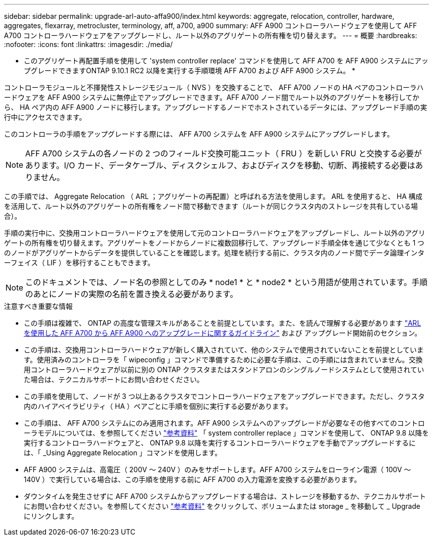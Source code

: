---
sidebar: sidebar 
permalink: upgrade-arl-auto-affa900/index.html 
keywords: aggregate, relocation, controller, hardware, aggregates, flexarray, metrocluster, terminology, aff, a700, a900 
summary: AFF A900 コントローラハードウェアを使用して AFF A700 コントローラハードウェアをアップグレードし、ルート以外のアグリゲートの所有権を切り替えます。 
---
= 概要
:hardbreaks:
:nofooter: 
:icons: font
:linkattrs: 
:imagesdir: ./media/


[role="lead"]
* このアグリゲート再配置手順を使用して 'system controller replace' コマンドを使用して AFF A700 を AFF A900 システムにアップグレードできますONTAP 9.10.1 RC2 以降を実行する手順環境 AFF A700 および AFF A900 システム。 *

コントローラモジュールと不揮発性ストレージモジュール（ NVS ）を交換することで、 AFF A700 ノードの HA ペアのコントローラハードウェアを AFF A900 システムに無停止でアップグレードできます。AFF A700 ノード間でルート以外のアグリゲートを移行してから、 HA ペア内の AFF A900 ノードに移行します。アップグレードするノードでホストされているデータには、アップグレード手順の実行中にアクセスできます。

このコントローラの手順をアップグレードする際には、 AFF A700 システムを AFF A900 システムにアップグレードします。


NOTE: AFF A700 システムの各ノードの 2 つのフィールド交換可能ユニット（ FRU ）を新しい FRU と交換する必要があります。I/O カード、データケーブル、ディスクシェルフ、およびディスクを移動、切断、再接続する必要はありません。

この手順では、 Aggregate Relocation （ ARL ；アグリゲートの再配置）と呼ばれる方法を使用します。 ARL を使用すると、 HA 構成を活用して、ルート以外のアグリゲートの所有権をノード間で移動できます（ルートが同じクラスタ内のストレージを共有している場合）。

手順の実行中に、交換用コントローラハードウェアを使用して元のコントローラハードウェアをアップグレードし、ルート以外のアグリゲートの所有権を切り替えます。アグリゲートをノードからノードに複数回移行して、アップグレード手順全体を通じて少なくとも 1 つのノードがアグリゲートからデータを提供していることを確認します。処理を続行する前に、クラスタ内のノード間でデータ論理インターフェイス（ LIF ）を移行することもできます。


NOTE: このドキュメントでは、ノード名の参照としてのみ * node1 * と * node2 * という用語が使用されています。手順のあとにノードの実際の名前を置き換える必要があります。

.注意すべき重要な情報
* この手順は複雑で、 ONTAP の高度な管理スキルがあることを前提としています。また、を読んで理解する必要があります link:guidelines_for_upgrading_controllers_with_arl.html["ARL を使用した AFF A700 から AFF A900 へのアップグレードに関するガイドライン"] および  アップグレード開始前のセクション。
* この手順は、交換用コントローラハードウェアが新しく購入されていて、他のシステムで使用されていないことを前提としています。使用済みのコントローラを「 wipeconfig 」コマンドで準備するために必要な手順は、この手順には含まれていません。交換用コントローラハードウェアが以前に別の ONTAP クラスタまたはスタンドアロンのシングルノードシステムとして使用されていた場合は、テクニカルサポートにお問い合わせください。
* この手順を使用して、ノードが 3 つ以上あるクラスタでコントローラハードウェアをアップグレードできます。ただし、クラスタ内のハイアベイラビリティ（ HA ）ペアごとに手順を個別に実行する必要があります。
* この手順は、 AFF A700 システムにのみ適用されます。AFF A900 システムへのアップグレードが必要なその他すべてのコントローラモデルについては、を参照してください link:other_references.html["参考資料"] 「 system controller replace 」コマンドを使用して、 ONTAP 9.8 以降を実行するコントローラハードウェアと、 ONTAP 9.8 以降を実行するコントローラハードウェアを手動でアップグレードするには、「 _Using Aggregate Relocation 」コマンドを使用します。
* AFF A900 システムは、高電圧（ 200V ～ 240V ）のみをサポートします。AFF A700 システムをローライン電源（ 100V ～ 140V ）で実行している場合は、この手順を使用する前に AFF A700 の入力電源を変換する必要があります。
* ダウンタイムを発生させずに AFF A700 システムからアップグレードする場合は、ストレージを移動するか、テクニカルサポートにお問い合わせください。を参照してください link:other_references.html["参考資料"] をクリックして、ボリュームまたは storage _ を移動して _ Upgrade にリンクします。

